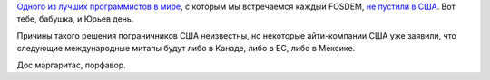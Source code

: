 .. title: В США не пустили Daniel Stenberg
.. slug: v-ssha-ne-pustili-daniel-stenberg
.. date: 2017-07-03 17:59:23 UTC+03:00
.. tags: mozilla, политика
.. category: 
.. link: 
.. description: 
.. type: text
.. author: Peter Lemenkov

`Одного из лучших программистов в мире
<https://www.openhub.net/accounts/bagder>`_, с которым мы встречаемся каждый
FOSDEM, `не пустили в США
<https://daniel.haxx.se/blog/2017/06/28/denied-entry/>`_. Вот тебе, бабушка, и
Юрьев день.

Причины такого решения пограничников США неизвестны, но некоторые айти-компании
США уже заявили, что следующие международные митапы будут либо в Канаде, либо в
ЕС, либо в Мексике.

Дос маргаритас, порфавор.
